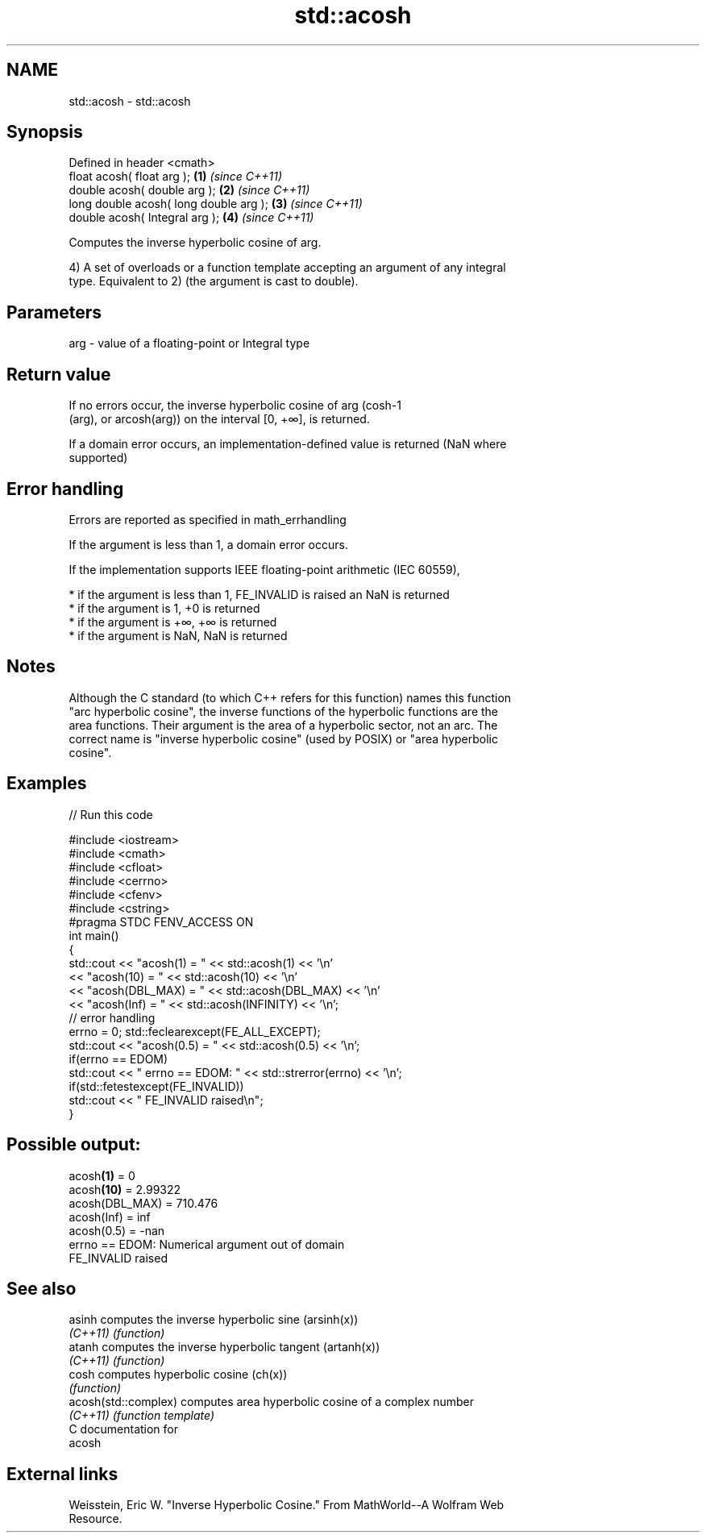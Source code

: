 .TH std::acosh 3 "2017.04.02" "http://cppreference.com" "C++ Standard Libary"
.SH NAME
std::acosh \- std::acosh

.SH Synopsis
   Defined in header <cmath>
   float       acosh( float arg );       \fB(1)\fP \fI(since C++11)\fP
   double      acosh( double arg );      \fB(2)\fP \fI(since C++11)\fP
   long double acosh( long double arg ); \fB(3)\fP \fI(since C++11)\fP
   double      acosh( Integral arg );    \fB(4)\fP \fI(since C++11)\fP

   Computes the inverse hyperbolic cosine of arg.

   4) A set of overloads or a function template accepting an argument of any integral
   type. Equivalent to 2) (the argument is cast to double).

.SH Parameters

   arg - value of a floating-point or Integral type

.SH Return value

   If no errors occur, the inverse hyperbolic cosine of arg (cosh-1
   (arg), or arcosh(arg)) on the interval [0, +∞], is returned.

   If a domain error occurs, an implementation-defined value is returned (NaN where
   supported)

.SH Error handling

   Errors are reported as specified in math_errhandling

   If the argument is less than 1, a domain error occurs.

   If the implementation supports IEEE floating-point arithmetic (IEC 60559),

     * if the argument is less than 1, FE_INVALID is raised an NaN is returned
     * if the argument is 1, +0 is returned
     * if the argument is +∞, +∞ is returned
     * if the argument is NaN, NaN is returned

.SH Notes

   Although the C standard (to which C++ refers for this function) names this function
   "arc hyperbolic cosine", the inverse functions of the hyperbolic functions are the
   area functions. Their argument is the area of a hyperbolic sector, not an arc. The
   correct name is "inverse hyperbolic cosine" (used by POSIX) or "area hyperbolic
   cosine".

.SH Examples

   
// Run this code

 #include <iostream>
 #include <cmath>
 #include <cfloat>
 #include <cerrno>
 #include <cfenv>
 #include <cstring>
 #pragma STDC FENV_ACCESS ON
 int main()
 {
     std::cout << "acosh(1) = " << std::acosh(1) << '\\n'
               << "acosh(10) = " << std::acosh(10) << '\\n'
               << "acosh(DBL_MAX) = " << std::acosh(DBL_MAX) << '\\n'
               << "acosh(Inf) = " <<  std::acosh(INFINITY) << '\\n';
      // error handling
      errno = 0; std::feclearexcept(FE_ALL_EXCEPT);
      std::cout << "acosh(0.5) = " << std::acosh(0.5) << '\\n';
      if(errno == EDOM)
          std::cout << "    errno == EDOM: " << std::strerror(errno) << '\\n';
      if(std::fetestexcept(FE_INVALID))
         std::cout << "    FE_INVALID raised\\n";
 }

.SH Possible output:

 acosh\fB(1)\fP = 0
 acosh\fB(10)\fP = 2.99322
 acosh(DBL_MAX) = 710.476
 acosh(Inf) = inf
 acosh(0.5) = -nan
     errno == EDOM: Numerical argument out of domain
     FE_INVALID raised

.SH See also

   asinh               computes the inverse hyperbolic sine (arsinh(x))
   \fI(C++11)\fP             \fI(function)\fP 
   atanh               computes the inverse hyperbolic tangent (artanh(x))
   \fI(C++11)\fP             \fI(function)\fP 
   cosh                computes hyperbolic cosine (ch(x))
                       \fI(function)\fP 
   acosh(std::complex) computes area hyperbolic cosine of a complex number
   \fI(C++11)\fP             \fI(function template)\fP 
   C documentation for
   acosh

.SH External links

   Weisstein, Eric W. "Inverse Hyperbolic Cosine." From MathWorld--A Wolfram Web
   Resource.
